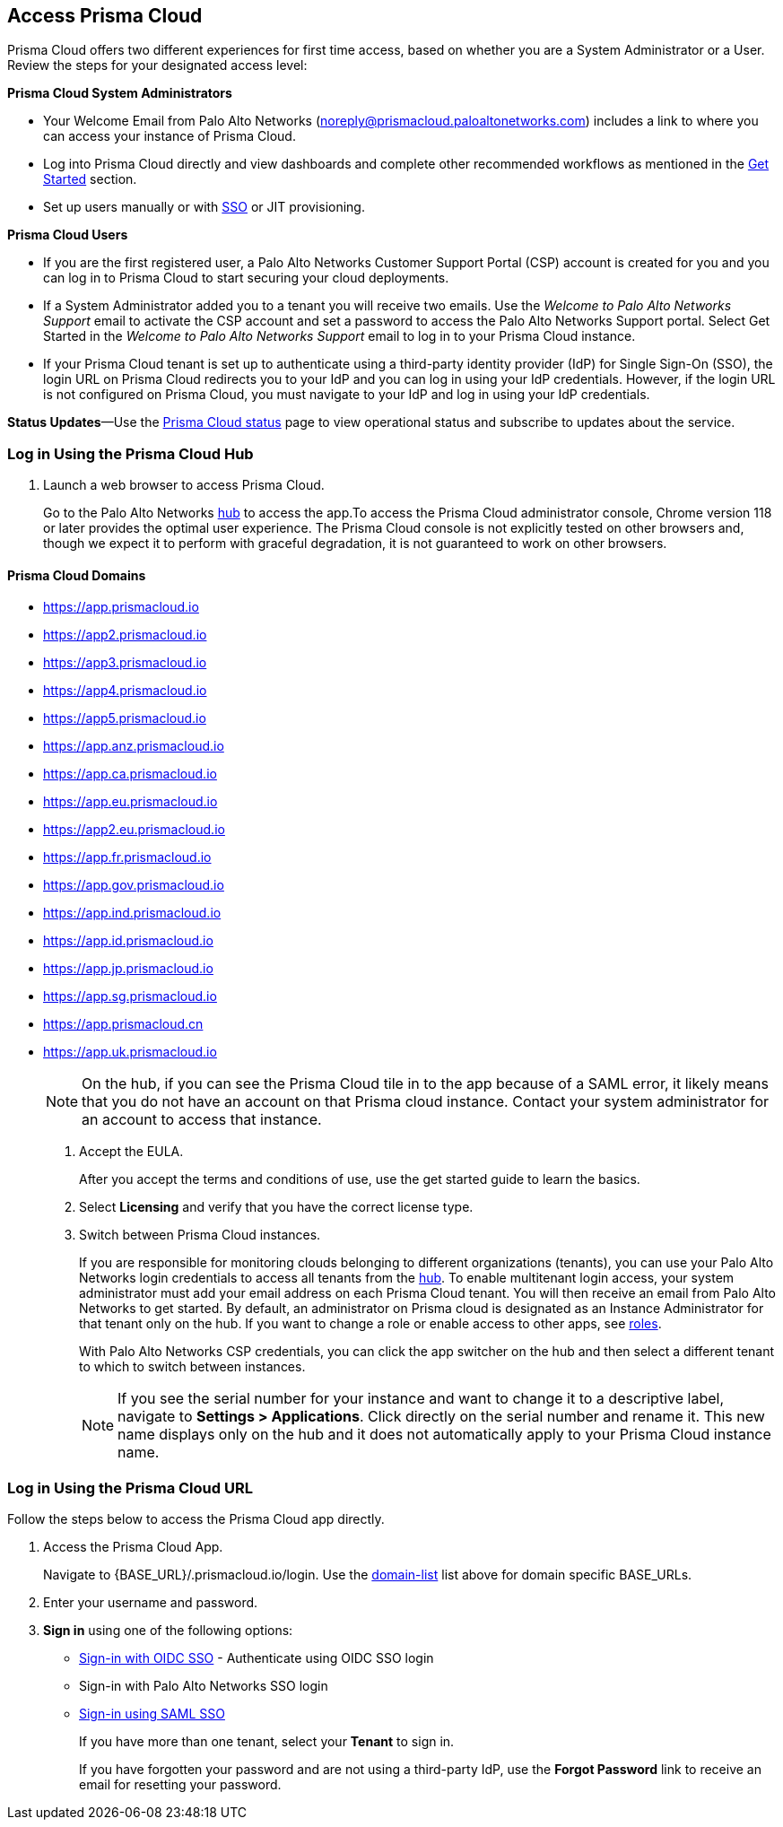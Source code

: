 :topic_type: task
[.task]
[#id3d308e0b-921e-4cac-b8fd-f5a48521aa03]
== Access Prisma Cloud

Prisma Cloud offers two different experiences for first time access, based on whether you are a System Administrator or a User. Review the steps for your designated access level:

*Prisma Cloud System Administrators*

* Your Welcome Email from Palo Alto Networks (noreply@prismacloud.paloaltonetworks.com) includes a link to where you can access your instance of Prisma Cloud.
* Log into Prisma Cloud directly and view dashboards and complete other recommended workflows as mentioned in the xref:get-going.adoc[Get Started] section.
* Set up users manually or with xref:../administration/setup-sso-integration-on-prisma-cloud/setup-sso-integration-on-prisma-cloud.adoc[SSO] or JIT provisioning.

*Prisma Cloud Users*

* If you are the first registered user, a Palo Alto Networks Customer Support Portal (CSP) account is created for you and you can log in to Prisma Cloud to start securing your cloud deployments.
* If a System Administrator added you to a tenant you will receive two emails. Use the _Welcome to Palo Alto Networks Support_ email to activate the CSP account and set a password to access the Palo Alto Networks Support portal. Select Get Started in the _Welcome to Palo Alto Networks Support_ email to log in to your Prisma Cloud instance.
* If your Prisma Cloud tenant is set up to authenticate using a third-party identity provider (IdP) for Single Sign-On (SSO), the login URL on Prisma Cloud redirects you to your IdP and you can log in using your IdP credentials. However, if the login URL is not configured on Prisma Cloud, you must navigate to your IdP and log in using your IdP credentials.

*Status Updates*—Use the https://status.paloaltonetworks.com[Prisma Cloud status] page to view operational status and subscribe to updates about the service.


[.task]
=== Log in Using the Prisma Cloud Hub

[.procedure]
. Launch a web browser to access Prisma Cloud.
+
Go to the Palo Alto Networks https://apps.paloaltonetworks.com/[hub] to access the app.To access the Prisma Cloud administrator console, Chrome version 118 or later provides the optimal user experience. The Prisma Cloud console is not explicitly tested on other browsers and, though we expect it to perform with graceful degradation, it is not guaranteed to work on other browsers.

[#domain-list]
==== Prisma Cloud Domains
* https://app.prismacloud.io
* https://app2.prismacloud.io
* https://app3.prismacloud.io
* https://app4.prismacloud.io
* https://app5.prismacloud.io
* https://app.anz.prismacloud.io
* https://app.ca.prismacloud.io
* https://app.eu.prismacloud.io
* https://app2.eu.prismacloud.io
* https://app.fr.prismacloud.io
* https://app.gov.prismacloud.io
* https://app.ind.prismacloud.io
* https://app.id.prismacloud.io
* https://app.jp.prismacloud.io
* https://app.sg.prismacloud.io
* https://app.prismacloud.cn
* https://app.uk.prismacloud.io
+
[NOTE]
====
On the hub, if you can see the Prisma Cloud tile in to the app because of a SAML error, it likely means that you do not have an account on that Prisma cloud instance. Contact your system administrator for an account to access that instance.
====

. Accept the EULA.
+
After you accept the terms and conditions of use, use the get started guide to learn the basics.

. Select *Licensing* and verify that you have the correct license type.

. Switch between Prisma Cloud instances.
+
If you are responsible for monitoring clouds belonging to different organizations (tenants), you can use your Palo Alto Networks login credentials to access all tenants from the https://apps.paloaltonetworks.com[hub]. To enable multitenant login access, your system administrator must add your email address on each Prisma Cloud tenant. You will then receive an email from Palo Alto Networks to get started. By default, an administrator on Prisma cloud is designated as an Instance Administrator for that tenant only on the hub. If you want to change a role or enable access to other apps, see xref:../administration/create-prisma-cloud-roles.adoc[roles].
+
With Palo Alto Networks CSP credentials, you can click the app switcher on the hub and then select a different tenant to which to switch between instances.
+
[NOTE]
====
If you see the serial number for your instance and want to change it to a descriptive label, navigate to *Settings > Applications*. Click directly on the serial number and rename it. This new name displays only on the hub and it does not automatically apply to your Prisma Cloud instance name.
====


[.task]
[#id3c964e17-24c6-4e7c-9a47-adae096cc88d]
=== Log in Using the Prisma Cloud URL

Follow the steps below to access the Prisma Cloud app directly.

[.procedure]
. Access the Prisma Cloud App.
+
Navigate to {BASE_URL}/.prismacloud.io/login. Use the xref:#domain-list[domain-list] list above for domain specific BASE_URLs.

. Enter your username and password. 

. *Sign in* using one of the following options:

* xref:../administration/setup-sso-integration-on-prisma-cloud/get-started-with-oidc-sso/get-started-with-oidc-sso.adoc[Sign-in with OIDC SSO] - Authenticate using OIDC SSO login
* Sign-in with Palo Alto Networks SSO login
* xref:../administration/setup-sso-integration-on-prisma-cloud/get-started-with-saml-sso/get-started-with-saml-sso.adoc[Sign-in using SAML SSO]
+
If you have more than one tenant, select your *Tenant* to sign in.
+
If you have forgotten your password and are not using a third-party IdP, use the *Forgot Password* link to receive an email for resetting your password.
